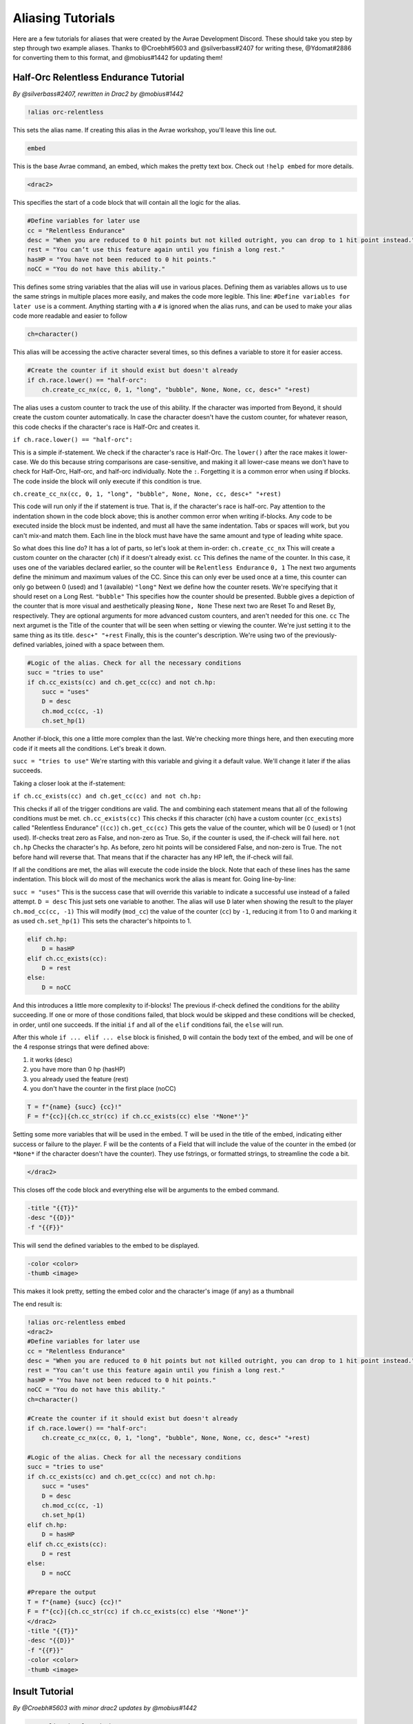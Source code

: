 Aliasing Tutorials
====================================

Here are a few tutorials for aliases that were created by the Avrae Development Discord.
These should take you step by step through two example aliases.
Thanks to @Croebh#5603 and @silverbass#2407 for writing these, @Ydomat#2886 for converting them to this format, and @mobius#1442 for updating them!

Half-Orc Relentless Endurance Tutorial
--------------------------------------
*By @silverbass#2407, rewritten in Drac2 by @mobius#1442*

.. code-block:: text

  !alias orc-relentless

This sets the alias name. If creating this alias in the Avrae workshop, you'll leave this line out.

.. code-block:: text

  embed

This is the base Avrae command, an embed, which makes the pretty text box. Check out ``!help embed`` for more details.

.. code-block:: text

  <drac2>
  
This specifies the start of a code block that will contain all the logic for the alias.   

.. code-block:: text

  #Define variables for later use
  cc = "Relentless Endurance"
  desc = "When you are reduced to 0 hit points but not killed outright, you can drop to 1 hit point instead."
  rest = "You can’t use this feature again until you finish a long rest."
  hasHP = "You have not been reduced to 0 hit points."
  noCC = "You do not have this ability."
	
This defines some string variables that the alias will use in various places. Defining them as variables allows us to use the same strings in multiple places more easily, and makes the code more legible. This line: ``#Define variables for later use`` is a comment. Anything starting with a ``#`` is ignored when the alias runs, and can be used to make your alias code more readable and easier to follow

.. code-block:: text

  ch=character()

This alias will be accessing the active character several times, so this defines a variable to store it for easier access.

.. code-block:: text

  #Create the counter if it should exist but doesn't already
  if ch.race.lower() == "half-orc":
      ch.create_cc_nx(cc, 0, 1, "long", "bubble", None, None, cc, desc+" "+rest) 

The alias uses a custom counter to track the use of this ability. If the character was imported from Beyond, it should create the custom counter automatically. In case the character doesn't have the custom counter, for whatever reason, this code checks if the character's race is Half-Orc and creates it.

``if ch.race.lower() == "half-orc":``

This is a simple if-statement. We check if the character's race is Half-Orc. The ``lower()`` after the race makes it lower-case. We do this because string comparisons are case-sensitive, and making it all lower-case means we don't have to check for Half-Orc, Half-orc, and half-orc individually. Note the ``:``. Forgetting it is a common error when using if blocks. The code inside the block will only execute if this condition is true.

``ch.create_cc_nx(cc, 0, 1, "long", "bubble", None, None, cc, desc+" "+rest)``

This code will run only if the if statement is true. That is, if the character's race is half-orc. Pay attention to the indentation shown in the code block above; this is another common error when writing if-blocks. Any code to be executed inside the block must be indented, and must all have the same indentation. Tabs or spaces will work, but you can't mix-and match them. Each line in the block must have have the same amount and type of leading white space.

So what does this line do? It has a lot of parts, so let's look at them in-order:
``ch.create_cc_nx`` This will create a custom counter on the character (``ch``) if it doesn't already exist. 
``cc`` This defines the name of the counter. In this case, it uses one of the variables declared earlier, so the counter will be ``Relentless Endurance``
``0, 1`` The next two arguments define the minimum and maximum values of the CC. Since this can only ever be used once at a time, this counter can only go between 0 (used) and 1 (available)
``"long"`` Next we define how the counter resets. We're specifying that it should reset on a Long Rest.
``"bubble"`` This specifies how the counter should be presented. Bubble gives a depiction of the counter that is more visual and aesthetically pleasing
``None, None`` These next two are Reset To and Reset By, respectively. They are optional arguments for more advanced custom counters, and aren't needed for this one.
``cc`` The next argumet is the Title of the counter that will be seen when setting or viewing the counter. We're just setting it to the same thing as its title.
``desc+" "+rest`` Finally, this is the counter's description. We're using two of the previously-defined variables, joined with a space between them.

.. code-block:: text

  #Logic of the alias. Check for all the necessary conditions
  succ = "tries to use"
  if ch.cc_exists(cc) and ch.get_cc(cc) and not ch.hp: 
      succ = "uses"
      D = desc
      ch.mod_cc(cc, -1)
      ch.set_hp(1)
	  
Another if-block, this one a little more complex than the last. We're checking more things here, and then executing more code if it meets all the conditions. Let's break it down.

``succ = "tries to use"`` We're starting with this variable and giving it a default value. We'll change it later if the alias succeeds.

Taking a closer look at the if-statement:

``if ch.cc_exists(cc) and ch.get_cc(cc) and not ch.hp:``

This checks if all of the trigger conditions are valid. The ``and`` combining each statement means that all of the following conditions must be met.
``ch.cc_exists(cc)`` This checks if this character (``ch``) have a custom counter (``cc_exists``) called "Relentless Endurance" (``(cc)``)
``ch.get_cc(cc)`` This gets the value of the counter, which will be 0 (used) or 1 (not used). If-checks treat zero as False, and non-zero as True. So, if the counter is used, the if-check will fail here.
``not ch.hp`` Checks the character's hp. As before, zero hit points will be considered False, and non-zero is True. The ``not`` before hand will reverse that. That means that if the character has any HP left, the if-check will fail.

If all the conditions are met, the alias will execute the code inside the block. Note that each of these lines has the same indentation. This block will do most of the mechanics work the alias is meant for. Going line-by-line:

``succ = "uses"`` This is the success case that will override this variable to indicate a successful use instead of a failed attempt.
``D = desc`` This just sets one variable to another. The alias will use ``D`` later when showing the result to the player
``ch.mod_cc(cc, -1)`` This will modify (``mod_cc``) the value of the counter (``cc``) by ``-1``, reducing it from 1 to 0 and marking it as used
``ch.set_hp(1)`` This sets the character's hitpoints to 1.

.. code-block:: text
	  
  elif ch.hp:
      D = hasHP
  elif ch.cc_exists(cc):
      D = rest
  else:
      D = noCC

And this introduces a little more complexity to if-blocks! The previous if-check defined the conditions for the ability succeeding. If one or more of those conditions failed, that block would be skipped and these conditions will be checked, in order, until one succeeds. If the initial ``if`` and all of the ``elif`` conditions fail, the ``else`` will run. 

After this whole ``if ... elif ... else`` block is finished, ``D`` will contain the body text of the embed, and will be one of the 4 response strings that were defined above:

1) it works (desc)
2) you have more than 0 hp (hasHP)
3) you already used the feature (rest)
4) you don't have the counter in the first place (noCC)

.. code-block:: text

  T = f"{name} {succ} {cc}!"
  F = f"{cc}|{ch.cc_str(cc) if ch.cc_exists(cc) else '*None*'}"

Setting some more variables that will be used in the embed. T will be used in the title of the embed, indicating either success or failure to the player. F will be the contents of a Field that will include the value of the counter in the embed (or ``*None*`` if the character doesn't have the counter). They use fstrings, or formatted strings, to streamline the code a bit.

.. code-block:: text

  </drac2>

This closes off the code block and everything else will be arguments to the embed command.

.. code-block:: text

  -title "{{T}}" 
  -desc "{{D}}" 
  -f "{{F}}"  

This will send the defined variables to the embed to be displayed. 

.. code-block:: text

  -color <color> 
  -thumb <image>

This makes it look pretty, setting the embed color and the character's image (if any) as a thumbnail

The end result is:

.. code-block:: text

  !alias orc-relentless embed 
  <drac2>
  #Define variables for later use
  cc = "Relentless Endurance"
  desc = "When you are reduced to 0 hit points but not killed outright, you can drop to 1 hit point instead."
  rest = "You can’t use this feature again until you finish a long rest."
  hasHP = "You have not been reduced to 0 hit points."
  noCC = "You do not have this ability."
  ch=character()

  #Create the counter if it should exist but doesn't already
  if ch.race.lower() == "half-orc":
      ch.create_cc_nx(cc, 0, 1, "long", "bubble", None, None, cc, desc+" "+rest) 

  #Logic of the alias. Check for all the necessary conditions
  succ = "tries to use"
  if ch.cc_exists(cc) and ch.get_cc(cc) and not ch.hp: 
      succ = "uses"
      D = desc
      ch.mod_cc(cc, -1)
      ch.set_hp(1)    
  elif ch.hp:
      D = hasHP
  elif ch.cc_exists(cc):
      D = rest
  else:
      D = noCC

  #Prepare the output 
  T = f"{name} {succ} {cc}!"
  F = f"{cc}|{ch.cc_str(cc) if ch.cc_exists(cc) else '*None*'}"
  </drac2>
  -title "{{T}}" 
  -desc "{{D}}" 
  -f "{{F}}"  
  -color <color> 
  -thumb <image>


Insult Tutorial
-------------------------------------
*By @Croebh#5603 with minor drac2 updates by @mobius#1442*

.. code-block:: text

  !servalias insult embed

This creates a servalias named insult, calling the command embed.

.. code-block:: text

  <drac2>

This specifies the start of a code block.  
  
.. code-block:: text

  G = get_gvar("68c31679-634d-46de-999b-4e20b1f8b172")

This sets a local variable, G to the contents of the gvar with the ID 68c31679-634d-46de-999b-4e20b1f8b172.
The get_gvar() function grabs the content of the Gvar as plain text.

.. code-block:: text

  L = [x.split(",") for x in G.split("\n\n")]

This sets a local variable, L to a list comprehension.
What that is doing is breaking down the variable G into a list of lists.

``G.split("\n\n")``

So, this is splitting text everytime there is two line breaks. In this case, it ends up being in three parts.

``x.split(",") for x in``

This part is saying for each part of the split we did above, call that part x, then split THAT part on every comma.
So L ends up being something like ``[["Words","Stuff"],["Other","Words","More!"],["More","Words"]]``

.. code-block:: text

  I = [x.pop(roll(f'1d{len(x)}-1')).title() for x in L]

This sets another local variable, I, to another list comprehension, this time iterating on the variable L.

``x.pop(roll(f'1d{len(x)}-1')).title()``

Okay, a little more complicated. We're going to start in the middle.

``f'1d{len(x)}-1'``

So, this is an f-string, or formatted strings. It allows us to run code in the middle of string, in this case
``{len(x)}``, which will be the length of x (which is the current part of L that we're looking at.).
So in our example, say we're looking at the first part of L, which is ``["words","stuff"]``.
The length of this is 2, so it will return the string, ``1d2-1``. The -1 is important because lists are 0-indexed,
that is, the first item in the list has an index of 0 (as opposed to 1).

``roll()``

This rolls the returned string, which as we determined above, is 1d2-1. Lets say it returns 1.

``x.pop()``

What this does is pop the item at the given index out of the list. This removes the item from the list, and returns it.
This removes the chance of that particular item being chosen again. With our result of 1, this will return the second
item (because its index-0), which is ``stuff``. This will make x be ``["words"]`` now.

``.title()``

This just capitalizes the first character of each word in the string. Now it will return ``Words``

Now, iterating over this list could make I ``["Words","More!","Words"]``, and those would be removed from L,
so L is now ``[["stuff"],["Other","Words"],["More"]]``

.. code-block:: text

  aL = L[0] + L[1]

This sets the variable aL to the combination of the first results of L, so ``["stuff"]`` and ``["Other","Words"]``,
making aL ``["stuff","Other","Words"]``, as they were added together. This doesn't remove those two lists from L

.. code-block:: text

  add = [aL.pop(roll(f'1d{len(aL)-1}')).title() for x in range(int("&1&".strip("&")))]

Another fun one. This sets the variable ``add`` to another list comprehension, this time on a varible list.

``range(int("&1&".strip("&")))``

``&1&`` is a placeholder that gets replaced by the first argument given to the alias.
So with ``!insult 3``, ``&1&`` would return ``3``. However, with no args given, it doesn't get replaced,
and stays as ``&1&``.

``.strip('&')``

So, this strips the '&' character from either side of the string. This lets us have a default of "1" when no arguments
given (because "&1&" with the "&"'s removed is "1")

``int()``

this converts the string to a integer. This will error if the first arg is anything other than a number
(like if anyone were to ``!insult silverbass``)

``range()``

This creates a list of numbers. In this case, because only one argument is given to it, it creates a list of numbers
from 0 to the number given, not including that number. So with an argument of 1, it will make a list ``[0]``, but with an
argument of 3, it will return ``[0,1,2]``

``aL.pop(roll(f'1d{len(aL)-1}')).title()``

More fun, but its basically the exact same as the last time. A formatted string, this time calling the length of the
aL list as opposed to the current iteration. A roll of that string, and then a pop out of aL, returning and removing
the given index, then capitalizing it.

For this example, lets say the user did ``!insult 2``. So the range will return ``[0,1]``, making it do the
function twice. The length of aL the first time is 3, so it will roll 1d3-1, let's say it returns 0.
This will get popped out of aL as "Stuff"

The second time it runs, the length is 2 (because we just removed one result), so it will roll 1d2-1.
This time lets say we got 1, so the second time it will return "Words".

So add is now ``["Stuff", "Words"]``

.. code-block:: text

  I = [I[0], I[1]] + add + [I[2]]

This overwrites the variable I with a new list.

``[I[0], I[1]]``

So this will be the first two items in I, ``"Words" and "More!"``, making it ``["Words","More!"]``.

``add`` is just the entire add variable, ``["Stuff", "Words"]``

And finally, ``[I[2]]`` is the third (and final) item in I, ``"Words"``

Combining them all together, the variable I is now, ``["Words","More!","Stuff", "Words","Words"]``

.. code-block:: text

  I = " ".join(I)

This joins the contents of the variable I, putting space (" ") between each item. So in this case, I now contains
``"Words More! Stuff Words Words"``

.. code-block:: text

  </drac2>

This closes off the code block and everything else will be arguments to the embed command.

.. code-block:: text

  -title "You {{I}}!"

This adds a -title to the embed the alias starts with. The contents of this title will be ``"You Words More! Stuff Words Words!"``

.. code-block:: text

  -thumb <image> -color <color>

This just sets the thumbnail and color of the embed to those that are set on your character.

The end result is:

.. code-block:: text

  !servalias insult embed
  <drac2>
  G = get_gvar("68c31679-634d-46de-999b-4e20b1f8b172")
  L = [x.split(",") for x in G.split("\n\n")]
  I = [x.pop(roll(f'1d{len(x)}-1')).title() for x in L]
  aL = L[0] + L[1]
  add = [aL.pop(roll(f'1d{len(aL)-1}')).title() for x in range(int("&1&".strip("&")))]
  I = [I[0], I[1]] + add + [I[2]]
  I = " ".join(I)
  </drac2>
  -title "You {{I}}!"
  -thumb <image> -color <color>  